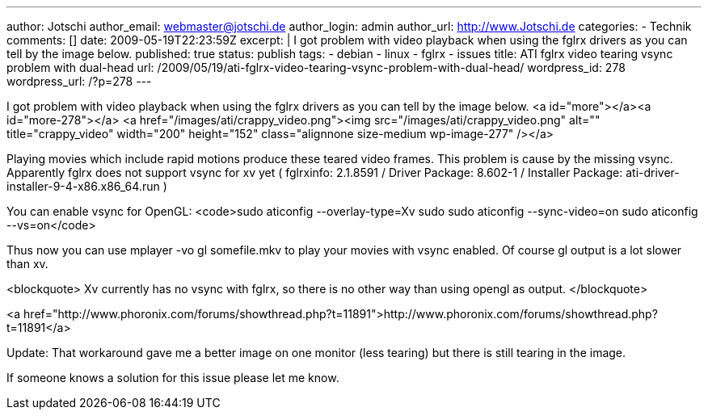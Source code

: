 ---
author: Jotschi
author_email: webmaster@jotschi.de
author_login: admin
author_url: http://www.Jotschi.de
categories:
- Technik
comments: []
date: 2009-05-19T22:23:59Z
excerpt: |
  I got problem with video playback when using the fglrx drivers as you can tell by the image below.
published: true
status: publish
tags:
- debian
- linux
- fglrx
- issues
title: ATI fglrx video tearing vsync problem with dual-head
url: /2009/05/19/ati-fglrx-video-tearing-vsync-problem-with-dual-head/
wordpress_id: 278
wordpress_url: /?p=278
---

I got problem with video playback when using the fglrx drivers as you can tell by the image below.
<a id="more"></a><a id="more-278"></a>
<a href="/images/ati/crappy_video.png"><img src="/images/ati/crappy_video.png" alt="" title="crappy_video" width="200" height="152" class="alignnone size-medium wp-image-277" /></a>

Playing movies which include rapid motions produce these teared video frames. This problem is cause by the missing vsync. Apparently fglrx does not support vsync for xv yet ( fglrxinfo: 2.1.8591 / Driver Package: 8.602-1 / Installer Package: ati-driver-installer-9-4-x86.x86_64.run )

You can enable vsync for OpenGL:
<code>sudo aticonfig --overlay-type=Xv
sudo sudo aticonfig --sync-video=on
sudo aticonfig --vs=on</code>

Thus now you can use mplayer -vo gl somefile.mkv to play your movies with vsync enabled. Of course gl output is a lot slower than xv. 

<blockquote>
Xv currently has no vsync with fglrx, so there is no other way than using opengl as output. 
</blockquote>

<a href="http://www.phoronix.com/forums/showthread.php?t=11891">http://www.phoronix.com/forums/showthread.php?t=11891</a>

Update: That workaround gave me a better image on one monitor (less tearing) but there is still tearing in the image.

If someone knows a solution for this issue please let me know.
